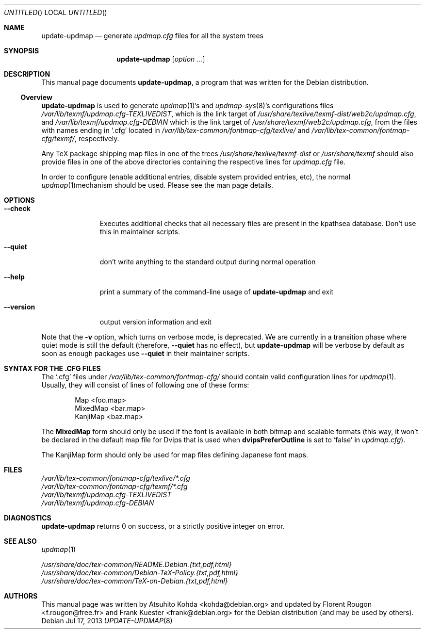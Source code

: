 .Dd Jul 17, 2013
.Os Debian
.Dt UPDATE-UPDMAP 8 SMM
.Sh NAME
.Nm update-updmap
.Nd generate
.Pa updmap.cfg
files for all the system trees
.Sh SYNOPSIS
.Nm
.Bk
.Op Ar option ...
.Ek
.Sh DESCRIPTION
This manual page documents
.Nm ,
a program that was written for the Debian distribution.
.Ss Overview
.Nm
is used to generate
.Xr updmap 1 Ns 's
and 
.Xr updmap-sys 8 Ns 's
configurations files
.Pa /var/lib/texmf/updmap.cfg-TEXLIVEDIST ,
which is the link target of
.Pa /usr/share/texlive/texmf-dist/web2c/updmap.cfg ,
and
.Pa /var/lib/texmf/updmap.cfg-DEBIAN
which is the link target of
.Pa /usr/share/texmf/web2c/updmap.cfg ,
from the files with names ending in
.Ql .cfg
located in
.Pa /var/lib/tex-common/fontmap-cfg/texlive/
and
.Pa /var/lib/tex-common/fontmap-cfg/texmf/ ,
respectively.
.Pp
Any TeX package shipping map files in one of the trees
.Pa /usr/share/texlive/texmf-dist
or
.Pa /usr/share/texmf
should also provide files in one of the above 
directories containing the respective lines for
.Pa updmap.cfg
file.
.Pp
In order to configure (enable additional entries, disable 
system provided entries, etc), the normal 
.Xr updmap 1 Ns 
mechanism should be used. Please see the man page details.
.Sh OPTIONS
.Bl -tag -width ".Fl -version"
.It Fl -check
Executes additional checks that all necessary files are present in the
kpathsea database. Don't use this in maintainer scripts.
.It Fl -quiet
don't write anything to the standard output during normal operation
.It Fl -help
print a summary of the command-line usage of
.Nm
and exit
.It Fl -version
output version information and exit
.El
.Pp
Note that the
.Fl v
option, which turns on verbose mode, is deprecated.  We are currently in a
transition phase where quiet mode is still the default (therefore,
.Fl -quiet
has no effect), but
.Nm
will be verbose by default as soon as enough packages use
.Fl -quiet
in their maintainer scripts.
.Sh "SYNTAX FOR THE .CFG FILES"
The
.Ql .cfg
files under
.Pa /var/lib/tex-common/fontmap-cfg/
should contain valid configuration lines for
.Xr updmap 1 .
Usually, they will consist of lines of following one of these forms:
.Bd -literal -offset indent
Map <foo.map>
MixedMap <bar.map>
KanjiMap <baz.map>
.Ed
.Pp
The
.Li MixedMap
form should only be used if the font is available in both bitmap and scalable
formats (this way, it won't be declared in the default map file for Dvips that
is used
when
.Li dvipsPreferOutline
is set to
.Ql false
in
.Pa updmap.cfg ) .
.Pp
The KanjiMap form should only be used for map files defining Japanese
font maps.
.Sh FILES
.Bd -unfilled -offset left -compact
.Pa /var/lib/tex-common/fontmap-cfg/texlive/*.cfg
.Pa /var/lib/tex-common/fontmap-cfg/texmf/*.cfg
.Pa /var/lib/texmf/updmap.cfg-TEXLIVEDIST
.Pa /var/lib/texmf/updmap.cfg-DEBIAN
.Ed
.Sh DIAGNOSTICS
.Nm
returns 0 on success, or a strictly positive integer on error.
.Sh SEE ALSO
.Xr updmap 1
.Pp
.Bd -unfilled -offset left -compact
.Pa /usr/share/doc/tex-common/README.Debian.{txt,pdf,html}
.Pa /usr/share/doc/tex-common/Debian-TeX-Policy.{txt,pdf,html}
.Pa /usr/share/doc/tex-common/TeX-on-Debian.{txt,pdf,html}
.Ed
.Sh AUTHORS
This manual page was written by
.An -nosplit
.An Atsuhito Kohda Aq kohda@debian.org
and updated by
.An "Florent Rougon" Aq f.rougon@free.fr
and 
.An "Frank Kuester" Aq frank@debian.org
for the Debian distribution (and may be used by others).
.\" For Emacs:
.\" Local Variables:
.\" fill-column: 72
.\" sentence-end: "[.?!][]\"')}]*\\($\\| $\\|	\\|  \\)[ 	\n]*"
.\" sentence-end-double-space: t
.\" End:
